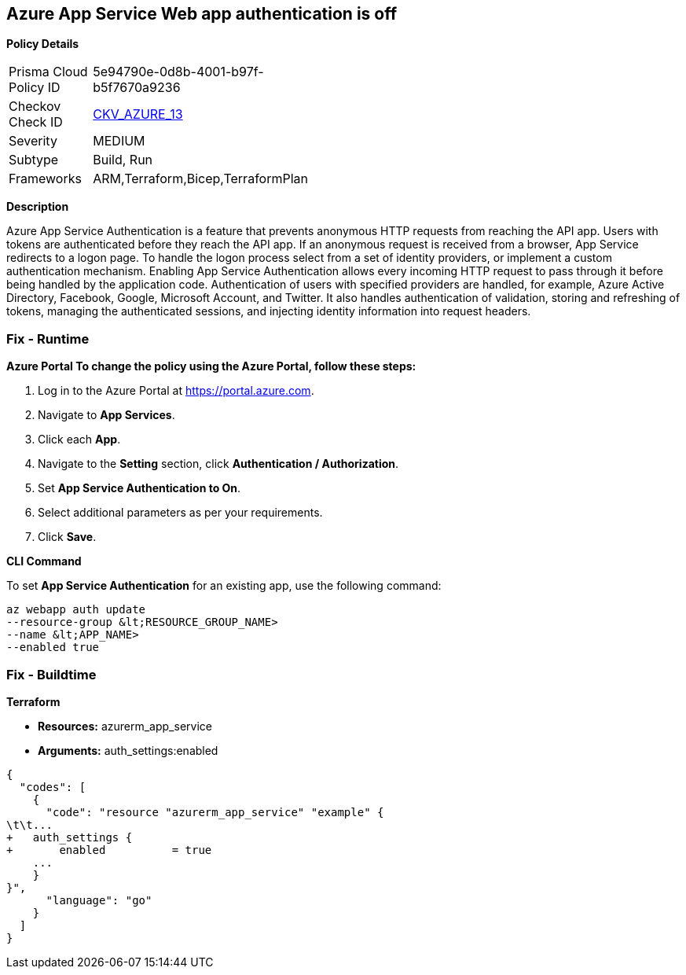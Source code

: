 == Azure App Service Web app authentication is off


*Policy Details* 

[width=45%]
[cols="1,1"]
|=== 
|Prisma Cloud Policy ID 
| 5e94790e-0d8b-4001-b97f-b5f7670a9236

|Checkov Check ID 
| https://github.com/bridgecrewio/checkov/tree/master/checkov/terraform/checks/resource/azure/AppServiceAuthentication.py[CKV_AZURE_13]

|Severity
|MEDIUM

|Subtype
|Build, Run

|Frameworks
|ARM,Terraform,Bicep,TerraformPlan

|=== 



*Description* 


Azure App Service Authentication is a feature that prevents anonymous HTTP requests from reaching the API app.
Users with tokens are authenticated before they reach the API app.
If an anonymous request is received from a browser, App Service redirects to a logon page.
To handle the logon process select from a set of identity providers, or implement a custom authentication mechanism.
Enabling App Service Authentication allows every incoming HTTP request to pass through it before being handled by the application code.
Authentication of users with specified providers are handled, for example, Azure Active Directory, Facebook, Google, Microsoft Account, and Twitter.
It also handles authentication of validation, storing and refreshing of tokens, managing the authenticated sessions, and injecting identity information into request headers.

=== Fix - Runtime


*Azure Portal To change the policy using the Azure Portal, follow these steps:* 



. Log in to the Azure Portal at https://portal.azure.com.

. Navigate to *App Services*.

. Click each *App*.

. Navigate to the *Setting* section, click *Authentication / Authorization*.

. Set *App Service Authentication **to **On*.

. Select additional parameters as per your requirements.

. Click *Save*.


*CLI Command* 


To set *App Service Authentication* for an existing app, use the following command:
----
az webapp auth update
--resource-group &lt;RESOURCE_GROUP_NAME>
--name &lt;APP_NAME>
--enabled true
----

=== Fix - Buildtime


*Terraform* 


* *Resources:* azurerm_app_service
* *Arguments:* auth_settings:enabled


[source,go]
----
{
  "codes": [
    {
      "code": "resource "azurerm_app_service" "example" {
\t\t...
+   auth_settings {
+       enabled          = true
    ...
    }
}",
      "language": "go"
    }
  ]
}
----
